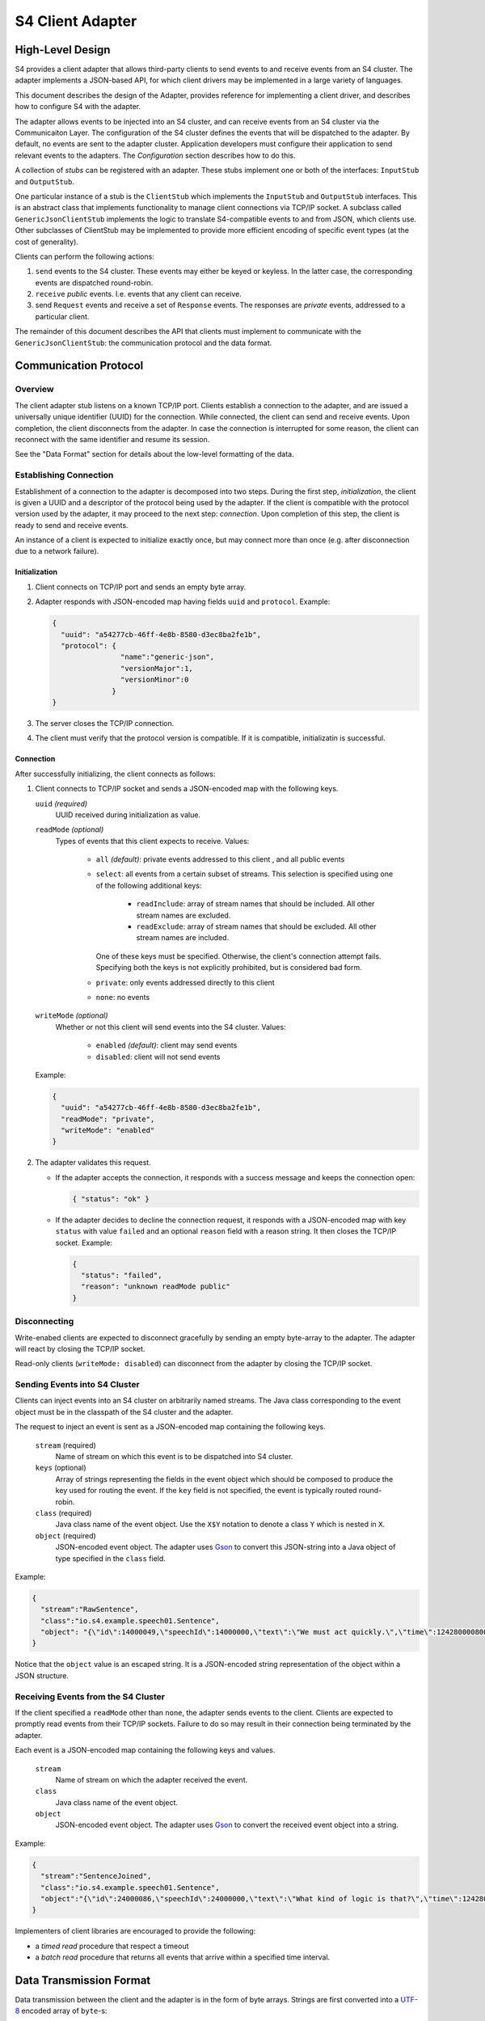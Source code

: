 .. index:: client, adapter

==================
S4 Client Adapter
==================

High-Level Design
------------------

S4 provides a client adapter that allows third-party clients to send events
to and receive events from an S4 cluster. The adapter implements a JSON-based
API, for which client drivers may be implemented in a large variety of
languages.

This document describes the design of the Adapter, provides reference for
implementing a client driver, and describes how to configure S4 with the
adapter.

.. image:: /../_static/adapter.png

The adapter allows events to be injected into an S4 cluster, and can receive
events from an S4 cluster via the Communicaiton Layer. The configuration of the
S4 cluster defines the events that will be dispatched to the adapter. By
default, no events are sent to the adapter cluster. Application developers must
configure their application to send relevant events to the adapters. The
*Configuration* section describes how to do this.


A collection of *stubs*
can be registered with an adapter. These stubs implement one or both of the
interfaces: ``InputStub`` and ``OutputStub``.

One particular instance of a stub is the ``ClientStub`` which implements the
``InputStub`` and ``OutputStub`` interfaces. This is an abstract class that
implements functionality to manage client connections via TCP/IP socket.  A
subclass called ``GenericJsonClientStub`` implements the logic to translate
S4-compatible events to and from JSON, which clients use. Other subclasses of
ClientStub may be implemented to provide more efficient encoding of specific
event types (at the cost of generality).

Clients can perform the following actions:

1. ``send`` events to the S4 cluster. These events may either be keyed or
   keyless. In the latter case, the corresponding events are dispatched
   round-robin.
2. ``receive`` *public* events. I.e. events that any client can receive.
3. send ``Request`` events and receive a set of ``Response`` events. The
   responses are *private* events, addressed to a particular client.

The remainder of this document describes the API that clients must implement to
communicate with the ``GenericJsonClientStub``: the communication protocol and
the data format.

Communication Protocol
-----------------------

Overview
^^^^^^^^

The client adapter stub listens on a known TCP/IP port.  Clients establish a
connection to the adapter, and are issued a universally unique identifier (UUID)
for the connection. While connected, the client can send and receive events.
Upon completion, the client disconnects from the adapter. In case the connection
is interrupted for some reason, the client can reconnect with the same
identifier and resume its session.  

See the "Data Format" section for details about the low-level formatting of the
data.

Establishing Connection
^^^^^^^^^^^^^^^^^^^^^^^

Establishment of a connection to the adapter is decomposed into two steps.
During the first step, *initialization*, the client is given a UUID and a
descriptor of the protocol being used by the adapter. If the client is
compatible with the protocol version used by the adapter, it may proceed to the
next step: *connection*. Upon completion of this step, the client is ready to
send and receive events.

An instance of a client is expected to initialize exactly once, but may connect
more than once (e.g. after disconnection due to a network failure).

Initialization
""""""""""""""
1. Client connects on TCP/IP port and sends an empty byte array.
2. Adapter responds with JSON-encoded map having fields ``uuid`` and
   ``protocol``. Example:

   .. code-block:: javascript

     {
       "uuid": "a54277cb-46ff-4e8b-8580-d3ec8ba2fe1b",
       "protocol": {
                     "name":"generic-json",
                     "versionMajor":1,
                     "versionMinor":0
                   }
     }

3. The server closes the TCP/IP connection.
4. The client must verify that the protocol version is compatible. If it is
   compatible, initializatin is successful.
   

Connection
""""""""""

After successfully initializing, the client connects as follows:

1. Client connects to TCP/IP socket and sends a JSON-encoded map with the
   following keys.

   ``uuid`` *(required)*
       UUID received during initialization as value.
   ``readMode`` *(optional)*
       Types of events that this client expects to receive. Values:

         - ``all`` *(default)*: private events addressed to this client , and
           all public events
         - ``select``: all events from a certain subset of streams. This
           selection is specified using one of the following additional keys:
             * ``readInclude``: array of stream names that should be included.
               All other stream names are excluded.
             * ``readExclude``: array of stream names that should be excluded.
               All other stream names are included.
           One of these keys must be specified. Otherwise, the client's
           connection attempt fails. Specifying both the keys is not explicitly
           prohibited, but is considered bad form.
         - ``private``: only events addressed directly to this client
         - ``none``: no events

   ``writeMode`` *(optional)*
       Whether or not this client will send events into the S4 cluster.
       Values:

         - ``enabled`` *(default)*: client may send events
         - ``disabled``: client will not send events
   
   Example:

   .. code-block:: javascript

     {
       "uuid": "a54277cb-46ff-4e8b-8580-d3ec8ba2fe1b",
       "readMode": "private",
       "writeMode": "enabled"
     }


2. The adapter validates this request.

   - If the adapter accepts the connection, it responds with a success message
     and keeps the connection open:

     .. code-block:: javascript

       { "status": "ok" }


   - If the adapter decides to decline the connection request, it responds with
     a JSON-encoded map with key ``status`` with value ``failed`` and an
     optional ``reason`` field with a reason string. It then closes the TCP/IP
     socket. Example:

     .. code-block:: javascript

       {
         "status": "failed",
         "reason": "unknown readMode public"
       }


Disconnecting
^^^^^^^^^^^^^

Write-enabed clients are expected to disconnect gracefully by sending an empty
byte-array to the adapter. The adapter will react by closing the TCP/IP socket.

Read-only clients (``writeMode: disabled``) can disconnect from the adapter by
closing the TCP/IP socket.

Sending Events into S4 Cluster
^^^^^^^^^^^^^^^^^^^^^^^^^^^^^^

Clients can inject events into an S4 cluster on arbitrarily named streams. The
Java class corresponding to the event object must be in the classpath of the S4
cluster and the adapter.

The request to inject an event is sent as a JSON-encoded map containing the
following keys.

  ``stream`` (required)
      Name of stream on which this event is to be dispatched into S4 cluster.
  ``keys`` (optional)
      Array of strings representing the fields in the event object which should
      be composed to produce the key used for routing the event. If the ``key``
      field is not specified, the event is typically routed round-robin.
  ``class`` (required)
      Java class name of the event object. Use the ``X$Y`` notation to denote a
      class ``Y`` which is nested in ``X``.
  ``object`` (required)
      JSON-encoded event object. The adapter uses `Gson
      <http://http://code.google.com/p/google-gson/>`_ to convert this
      JSON-string into a Java object of type specified in the ``class`` field.

Example:

.. code-block:: javascript

  {
    "stream":"RawSentence",
    "class":"io.s4.example.speech01.Sentence",
    "object": "{\"id\":14000049,\"speechId\":14000000,\"text\":\"We must act quickly.\",\"time\":1242800008000}"
  }

Notice that the ``object`` value is an escaped string. It is a JSON-encoded
string representation of the object within a JSON structure.


Receiving Events from the S4 Cluster
^^^^^^^^^^^^^^^^^^^^^^^^^^^^^^^^^^^^

If the client specified a ``readMode`` other than ``none``, the adapter sends
events to the client. Clients are expected to promptly read events from their
TCP/IP sockets. Failure to do so may result in their connection being terminated
by the adapter.

Each event is a JSON-encoded map containing the following keys and values.

  ``stream``
      Name of stream on which the adapter received the event.
  ``class``
      Java class name of the event object.
  ``object``
      JSON-encoded event object. The adapter uses `Gson
      <http://http://code.google.com/p/google-gson/>`_ to convert the received
      event object into a string.

Example:

.. code-block:: javascript

   {
     "stream":"SentenceJoined",
     "class":"io.s4.example.speech01.Sentence",
     "object":"{\"id\":24000086,\"speechId\":24000000,\"text\":\"What kind of logic is that?\",\"time\":1242801726000,\"location\":\"cleveland, oh, us\"}"}
   }

Implementers of client libraries are encouraged to provide the following:

- a *timed read* procedure that respect a timeout
- a *batch read* procedure that returns all events that arrive within a
  specified time interval.

Data Transmission Format
------------------------

Data transmission between the client and the adapter is in the form of byte
arrays. Strings are first converted into a `UTF-8
<http://en.wikipedia.org/wiki/UTF-8>`_ encoded array of ``byte``-s:

.. code-block:: java

  byte[] encoded = s.getBytes(Charset.forName("UTF8"));

  String decoded = new String(encoded, Charset.forName("UTF8"));

A byte array, ``B``, is sent over a socket as follows:

  ``length`` (4 bytes)
        ``B.length`` encoded as a 32-bit `big endian
        <http://en.wikipedia.org/wiki/Endianness#Big-endian>`_
        integer.
  ``content`` (B.length bytes)
        Bytes of B.


For example: 

.. code-block:: text

    -------                       -------------DATA-------------
    "s4.io" --- UTF-8 encode ---> {0x73, 0x34, 0x2e, 0x69, 0x6f}
    -------                       -------------------+----------
                                                     |
                                                  length = 5
         ---------LENGTH---------                    |
         {0x00, 0x00, 0x00, 0x05} <--- Big-endian ---+
         ------------------------                              


  |---------------------- Transmission --------------------------->
  +-----------LENGTH----------++---------------DATA---------------+
  | 0x00 | 0x00 | 0x00 | 0x05 || 0x73 | 0x34 | 0x2e | 0x69 | 0x6f |
  +---------------------------++----------------------------------+


Configuration
-------------

Cluster Configuration
^^^^^^^^^^^^^^^^^^^^^

The S4 and adapter clusters are defined in the ``clusters.xml`` file. Here, the
two clusters are given names. Typically, the S4 compute cluster is called
``s4`` and the adapter cluster is called ``client-adapter``. Every node in each
cluster must have a partition id that is unique within the cluster and in the
range [0, N-1] where N is the number of nodes in the cluster.

Adapter Configuration
^^^^^^^^^^^^^^^^^^^^^

The adapter Main program scans all application-specific client adapter
configuration files and instantiates all beans of type ``InputStub`` and
``OutputStub``. A particular case of this is the ``GenericJsonClientStub``.

Typically, this is the only configuration that is required (``client_stub.xml``):

.. code-block:: xml

  <bean id="genericStub" class="io.s4.client.GenericJsonClientStub" init-method="init">
    <property name="connectionPort" value="2334"/>
  </bean>


Dipatcher: S4 to Adapter
^^^^^^^^^^^^^^^^^^^^^^^^

A basic component for sending events *from* the S4 cluster *to* the adapter
cluster is a ``CommLayerEmitter``. It is configured by setting the
``listenerAppConfig`` property to reflect the name of the adapter cluster  as
follows in the S4 configuration.

.. code-block:: xml

  <bean id="commLayerEmitterToAdapter" class="io.s4.emitter.CommLayerEmitter" init-method="init">
    <property name="serDeser" ref="serDeser"/>
    <property name="listener" ref="rawListener"/>
    <property name="listenerAppName" value="client-adapter"/>
    <property name="monitor" ref="monitor"/>
  </bean>

Such an emitter is provided in the default S4 configuration file.

S4 application developers compose PEs in their application configuration to
perform computations and emit events. The destinations for the events may be
other PEs, or may be the client adapter (or both).

In order to allow such configuration of event routing, developers have at their
disposal the following classes (all implement the ``EventDispatcher`` interface):

===============================================   ==============================================================================
EventDispatcher Class                             Description
===============================================   ==============================================================================
``io.s4.dispatcher.Dispatcher``                   Accepts an event object, along with a stream name and an optional set of key
                                                  names. It then determines which node the event should be dispatched to
                                                  (based on the key value) using a ``Partitioner``, and emits the event to
                                                  that partition, typically using ``io.s4.emitter.CommLayerEmitter``.

``io.s4.dispatcher.StreamSelectingDispatcher``    Uses a (configurable) list of stream names to select events: an event is
                                                  selected only when the stream name is present in this list. Selected events
                                                  are delegated to a (configurable) ``EventDispatcher`` for handling.

``io.s4.dispatcher.StreamExcludingDispatcher``    Uses a (configurable) list of stream names to exclude events: an event is
                                                  selected only when the stream name is absent from this list. Selected events
                                                  are delegated to a (configurable) ``EventDispatcher`` for handling.

``io.s4.dispatcher.MultiDispatcher``              Configurable with a set of ``EventDispatcher``-s. Every event is delegated
                                                  to all the member ``EventDispatcher``-s.
===============================================   ==============================================================================


Example
"""""""

In ``speech02`` example application, suppose that the ``SentenceJoined`` stream
has to be sent to the client adapters, in addition to being sent to the *event
catcher*.

We add a new dispatcher which can fork ``SentenceJoined`` events to two
dispatchers: 

.. code-block:: xml

  <!-- Fan out events -->
  <bean id="forkdispatcher" class="io.s4.dispatcher.MultiDispatcher">
    <property name="dispatchers">
      <list>

        <!-- send everything through the standard S4 dispatcher -->
        <ref bean="dispatcher"/>

        <!-- send some streams to client adapters -->
        <bean id="selectiveDispatchToAdapter" class="io.s4.dispatcher.StreamSelectingDispatcher">
          <property name="dispatcher" ref="dispatcherToClientAdapters"/>
          <property name="streams">
            <list>
              <value>SentenceJoined</value>
            </list>
          </property>
        </bean>

      </list>
    </property>
  </bean>

Here, ``dispatcherToClientAdapters`` is configured to only dispatch events on
the ``SentenceJoined`` stream. However, the events need to be sent to *every*
adapter in the cluster since clients may connect to any one of them.

The typical ``s4_conf.xml`` file includes a dispatcher to send events to all
adapter nodes, using the ``BroadcastPartitioner``.

.. code-block:: xml

  <!-- Dispatcher to send to all adapter nodes. -->
  <bean id="dispatcherToClientAdapters" class="io.s4.dispatcher.Dispatcher" init-method="init">
    <property name="partitioners">
      <list>
        <ref bean="broadcastPartitioner"/>
      </list>
    </property>
    <property name="eventEmitter" ref="commLayerEmitterToAdapter"/>
    <property name="loggerName" value="s4"/>
  </bean>

  <!-- Partitioner to achieve broadcast -->
  <bean id="broadcastPartitioner" class="io.s4.dispatcher.partitioner.BroadcastPartitioner"/>


Guidelines for Configuring a S4/Adapter Cluster
^^^^^^^^^^^^^^^^^^^^^^^^^^^^^^^^^^^^^^^^^^^^^^^

Some considerations must be made before configuring S4 and the client adapter.

1. The subset of events that are sent to the adapter.
"""""""""""""""""""""""""""""""""""""""""""""""""""""

It is recommended that the events dispatched to the adapter be kept to a
minimum. I.e. do not dispatch events to the adapter by default; do so only if
required.

Currently, changing dispatching requires the S4 cluster to be restarted. So care
must be taken to make this decision.

2. The number of adapter nodes and clusters to be used.
"""""""""""""""""""""""""""""""""""""""""""""""""""""""

It is possible to have multiple adapter nodes in an adapter clusters. It is also
possible to have multiple adapter clusters.

In general:

- increase the number of nodes in an adapter cluster if a large number
  of clients are expected to connect.
- increase the number of adapter clusters if a large number of data streams are
  to be sent to the adapters from S4. In that case, dedicate each adapter
  cluster to a subset of these streams.

3. Partitioning of events across adapter nodes
""""""""""""""""""""""""""""""""""""""""""""""

If a single stream has a high volume of events such that no single adapter node
can handle it entirely, consider partitioning the stream across the adapter
cluster.

In that case, the PEs dispatching events on that stream must not use the
``BroadcastPartitioner``. They should instead use the standard
``DefaultPartitioner``. With this, it becomes the burden of the client to
connect to *all* nodes in the adapter cluster in order to receive the entire
event stream.
